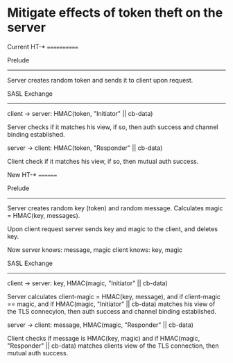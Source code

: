 * Mitigate effects of token theft on the server


Current HT-*
============

Prelude
-------

Server creates random token and sends it to client upon request.

SASL Exchange
-------------

client → server: HMAC(token, "Initiator" || cb-data)

Server checks if it matches his view, if so, then auth success and
channel binding established.

server → client: HMAC(token, "Responder" || cb-data)

Client check if it matches his view, if so, then mutual auth success.

New HT-*
========

Prelude
-------

Server creates random key (token) and random message. Calculates
magic = HMAC(key, messages).

Upon client request server sends key and magic to the client, and deletes key.

Now
server knows: message, magic
client knows: key,     magic

SASL Exchange
-------------

client → server: key, HMAC(magic, "Initiator" || cb-data)

Server calculates client-magic = HMAC(key, message), and if
client-magic == magic, and if HMAC(magic, "Initiator" || cb-data)
matches his view of the TLS connecyion, then auth success and channel
binding established.

server → client: message, HMAC(magic, "Responder" || cb-data)

Client checks if message is HMAC(key, magic) and if HMAC(magic,
"Responder" || cb-data) matches clients view of the TLS connection,
then mutual auth success.

